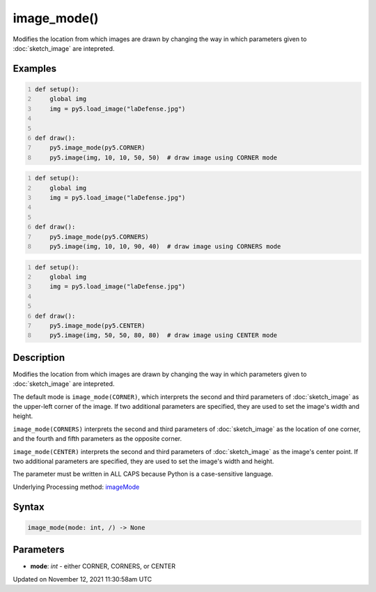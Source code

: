 image_mode()
============

Modifies the location from which images are drawn by changing the way in which parameters given to :doc:`sketch_image` are intepreted.

Examples
--------

.. raw:: html

    <div class="example-table">

.. raw:: html

    <div class="example-row"><div class="example-cell-image">

.. image:: /images/reference/Sketch_image_mode_0.png
    :alt: example picture for image_mode()

.. raw:: html

    </div><div class="example-cell-code">

.. code:: python
    :number-lines:

    def setup():
        global img
        img = py5.load_image("laDefense.jpg")


    def draw():
        py5.image_mode(py5.CORNER)
        py5.image(img, 10, 10, 50, 50)  # draw image using CORNER mode

.. raw:: html

    </div></div>

.. raw:: html

    <div class="example-row"><div class="example-cell-image">

.. image:: /images/reference/Sketch_image_mode_1.png
    :alt: example picture for image_mode()

.. raw:: html

    </div><div class="example-cell-code">

.. code:: python
    :number-lines:

    def setup():
        global img
        img = py5.load_image("laDefense.jpg")


    def draw():
        py5.image_mode(py5.CORNERS)
        py5.image(img, 10, 10, 90, 40)  # draw image using CORNERS mode

.. raw:: html

    </div></div>

.. raw:: html

    <div class="example-row"><div class="example-cell-image">

.. image:: /images/reference/Sketch_image_mode_2.png
    :alt: example picture for image_mode()

.. raw:: html

    </div><div class="example-cell-code">

.. code:: python
    :number-lines:

    def setup():
        global img
        img = py5.load_image("laDefense.jpg")


    def draw():
        py5.image_mode(py5.CENTER)
        py5.image(img, 50, 50, 80, 80)  # draw image using CENTER mode

.. raw:: html

    </div></div>

.. raw:: html

    </div>

Description
-----------

Modifies the location from which images are drawn by changing the way in which parameters given to :doc:`sketch_image` are intepreted.

The default mode is ``image_mode(CORNER)``, which interprets the second and third parameters of :doc:`sketch_image` as the upper-left corner of the image. If two additional parameters are specified, they are used to set the image's width and height.

``image_mode(CORNERS)`` interprets the second and third parameters of :doc:`sketch_image` as the location of one corner, and the fourth and fifth parameters as the opposite corner.

``image_mode(CENTER)`` interprets the second and third parameters of :doc:`sketch_image` as the image's center point. If two additional parameters are specified, they are used to set the image's width and height.

The parameter must be written in ALL CAPS because Python is a case-sensitive language.

Underlying Processing method: `imageMode <https://processing.org/reference/imageMode_.html>`_

Syntax
------

.. code:: python

    image_mode(mode: int, /) -> None

Parameters
----------

* **mode**: `int` - either CORNER, CORNERS, or CENTER


Updated on November 12, 2021 11:30:58am UTC

